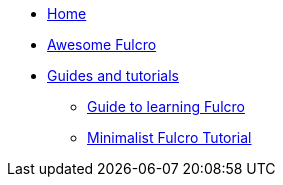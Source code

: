 * xref:main:index.adoc[Home]
* xref:awesome-fulcro:README.adoc[Awesome Fulcro]
* xref:guides::index.adoc[Guides and tutorials]
** xref:guides:guide-learning-fulcro:index.adoc[Guide to learning Fulcro]
** xref:guides:tutorial-minimalist-fulcro:index.adoc[Minimalist Fulcro Tutorial]
